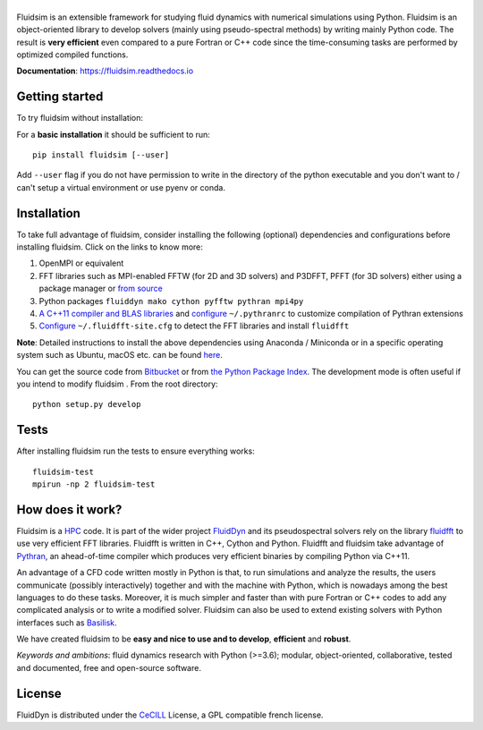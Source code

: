 ======
|logo|
======

|release| |pyversions| |docs| |coverage| |travis| |chat|

.. |logo| image:: https://bitbucket.org/fluiddyn/fluidsim/raw/default/doc/logo.svg
   :alt: FluidSim

.. |release| image:: https://badge.fury.io/py/fluidsim.svg
   :target: https://pypi.python.org/pypi/fluidsim/
   :alt: Latest version

.. |pyversions| image:: https://img.shields.io/pypi/pyversions/fluidsim.svg
   :alt: Supported Python versions

.. |docs| image:: https://readthedocs.org/projects/fluidsim/badge/?version=latest
   :target: http://fluidsim.readthedocs.org
   :alt: Documentation status

.. |coverage| image:: https://codecov.io/bb/fluiddyn/fluidsim/branch/default/graph/badge.svg
   :target: https://codecov.io/bb/fluiddyn/fluidsim
   :alt: Code coverage

.. |travis| image:: https://travis-ci.org/fluiddyn/fluidsim.svg?branch=master
   :target: https://travis-ci.org/fluiddyn/fluidsim
   :alt: Travis CI status

.. |chat| image:: https://img.shields.io/matrix/fluiddyn-users:matrix.org.svg
   :target: https://matrix.to/#/#fluiddyn-users:matrix.org
   :alt: Chat room

.. |binder| image:: https://mybinder.org/badge_logo.svg
   :target: https://mybinder.org/v2/gh/fluiddyn/fluidsim/master?urlpath=lab/tree/doc/ipynb
   :alt: Binder notebook

.. description

Fluidsim is an extensible framework for studying fluid dynamics with numerical
simulations using Python. Fluidsim is an object-oriented library to develop
solvers (mainly using pseudo-spectral methods) by writing mainly Python code.
The result is **very efficient** even compared to a pure Fortran or C++ code
since the time-consuming tasks are performed by optimized compiled functions.

**Documentation**: https://fluidsim.readthedocs.io

Getting started
---------------
To try fluidsim without installation: |binder|

For a **basic installation** it should be sufficient to run::

  pip install fluidsim [--user]

Add ``--user`` flag if you do not have permission to write in the directory of
the python executable and you don't want to / can't setup a virtual environment
or use pyenv or conda.

Installation
------------

To take full advantage of fluidsim, consider installing the following
(optional) dependencies and configurations before installing fluidsim. Click on
the links to know more:

1. OpenMPI or equivalent
2. FFT libraries such as MPI-enabled FFTW (for 2D and 3D solvers) and P3DFFT,
   PFFT (for 3D solvers) either using a package manager or `from source
   <https://fluidfft.readthedocs.io/en/latest/install/fft_libs.html>`__
3. Python packages ``fluiddyn mako cython pyfftw pythran mpi4py``
4. `A C++11 compiler and BLAS
   libraries <https://github.com/serge-sans-paille/pythran#installation>`__ and
   `configure
   <https://fluidsim.readthedocs.io/en/latest/install.html#dependencies>`__
   ``~/.pythranrc`` to customize compilation of Pythran extensions
5. `Configure
   <https://fluidfft.readthedocs.io/en/latest/install.html#basic-installation-with-pip>`__
   ``~/.fluidfft-site.cfg`` to detect the FFT libraries and install
   ``fluidfft``

**Note**: Detailed instructions to install the above dependencies using Anaconda
/ Miniconda or in a specific operating system such as Ubuntu, macOS etc. can be
found `here
<https://fluiddyn.readthedocs.io/en/latest/get_good_Python_env.html>`__.

You can get the source code from `Bitbucket
<https://bitbucket.org/fluiddyn/fluidsim>`__ or from `the Python
Package Index <https://pypi.python.org/pypi/fluidsim/>`__.
The development mode is often useful if you intend to modify fluidsim . From
the root directory::

  python setup.py develop

Tests
-----
After installing fluidsim run the tests to ensure everything works::

  fluidsim-test
  mpirun -np 2 fluidsim-test

How does it work?
-----------------
Fluidsim is a `HPC <https://en.wikipedia.org/wiki/High-performance_computing>`_
code. It is part of the wider project `FluidDyn
<https://pypi.python.org/pypi/fluiddyn/>`_ and its pseudospectral solvers rely
on the library `fluidfft <http://fluidfft.readthedocs.io>`_ to use very
efficient FFT libraries. Fluidfft is written in C++, Cython and Python.
Fluidfft and fluidsim take advantage of `Pythran
<https://github.com/serge-sans-paille/pythran>`_, an ahead-of-time compiler
which produces very efficient binaries by compiling Python via C++11.

An advantage of a CFD code written mostly in Python is that, to run simulations
and analyze the results, the users communicate (possibly interactively)
together and with the machine with Python, which is nowadays among the best
languages to do these tasks. Moreover, it is much simpler and faster than with
pure Fortran or C++ codes to add any complicated analysis or to write a
modified solver. Fluidsim can also be used to extend existing solvers with
Python interfaces such as `Basilisk <http://basilisk.fr>`__.

We have created fluidsim to be **easy and nice to use and to develop**,
**efficient** and **robust**.

*Keywords and ambitions*: fluid dynamics research with Python (>=3.6);
modular, object-oriented, collaborative, tested and documented, free and
open-source software.

License
-------

FluidDyn is distributed under the CeCILL_ License, a GPL compatible
french license.

.. _CeCILL: http://www.cecill.info/index.en.html
